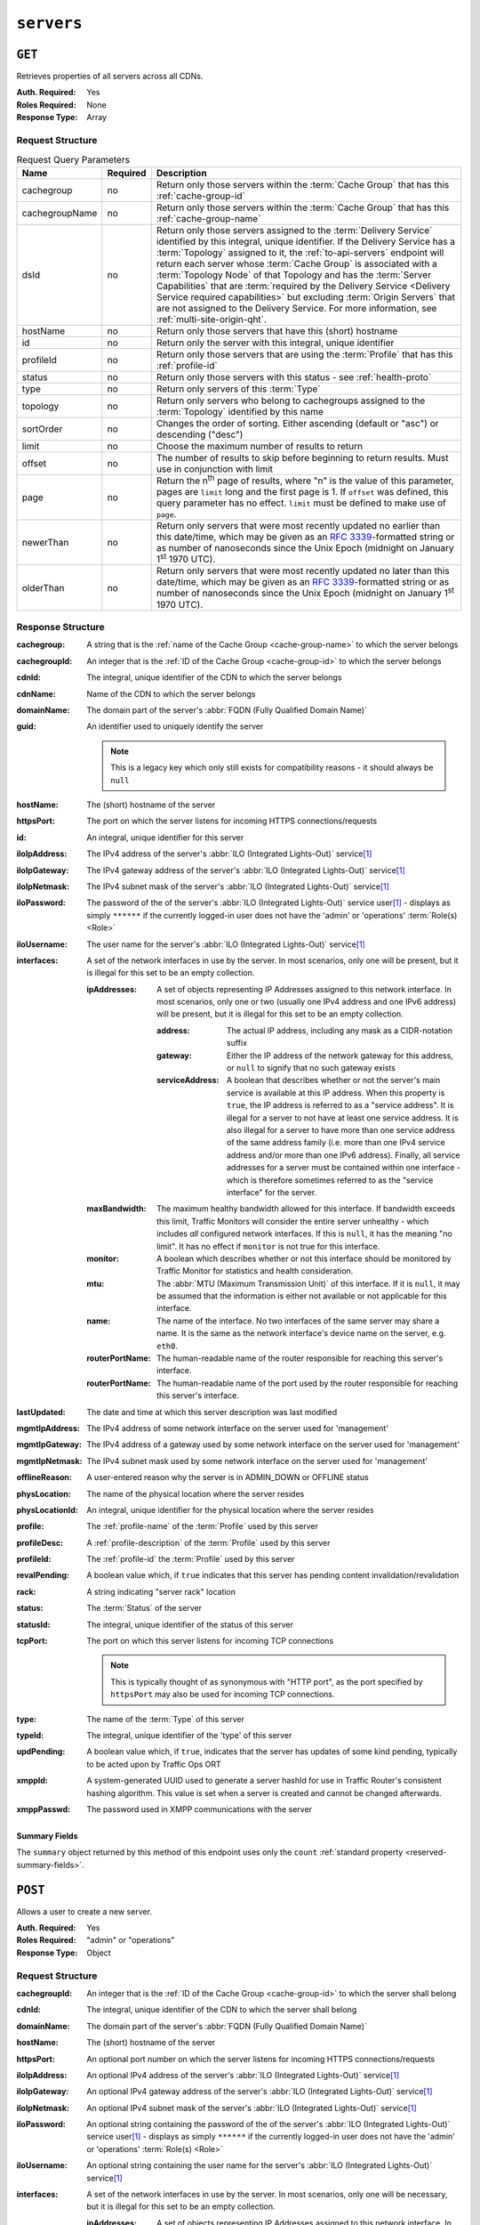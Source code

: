 ..
..
.. Licensed under the Apache License, Version 2.0 (the "License");
.. you may not use this file except in compliance with the License.
.. You may obtain a copy of the License at
..
..     http://www.apache.org/licenses/LICENSE-2.0
..
.. Unless required by applicable law or agreed to in writing, software
.. distributed under the License is distributed on an "AS IS" BASIS,
.. WITHOUT WARRANTIES OR CONDITIONS OF ANY KIND, either express or implied.
.. See the License for the specific language governing permissions and
.. limitations under the License.
..

.. _to-api-servers:

***********
``servers``
***********

``GET``
=======
Retrieves properties of all servers across all CDNs.

:Auth. Required: Yes
:Roles Required: None
:Response Type:  Array

Request Structure
-----------------
.. table:: Request Query Parameters

	+----------------+----------+-------------------------------------------------------------------------------------------------------------------+
	| Name           | Required | Description                                                                                                       |
	+================+==========+===================================================================================================================+
	| cachegroup     | no       | Return only those servers within the :term:`Cache Group` that has this :ref:`cache-group-id`                      |
	+----------------+----------+-------------------------------------------------------------------------------------------------------------------+
	| cachegroupName | no       | Return only those servers within the :term:`Cache Group` that has this :ref:`cache-group-name`                    |
	+----------------+----------+-------------------------------------------------------------------------------------------------------------------+
	| dsId           | no       | Return only those servers assigned to the :term:`Delivery Service` identified by this integral, unique identifier.|
	|                |          | If the Delivery Service has a :term:`Topology` assigned to it, the :ref:`to-api-servers` endpoint will return     |
	|                |          | each server whose :term:`Cache Group` is associated with a :term:`Topology Node` of that Topology and has the     |
	|                |          | :term:`Server Capabilities` that are                                                                              |
	|                |          | :term:`required by the Delivery Service <Delivery Service required capabilities>` but excluding                   |
	|                |          | :term:`Origin Servers` that are not assigned to the Delivery Service. For more information, see                   |
	|                |          | :ref:`multi-site-origin-qht`.                                                                                     |
	+----------------+----------+-------------------------------------------------------------------------------------------------------------------+
	| hostName       | no       | Return only those servers that have this (short) hostname                                                         |
	+----------------+----------+-------------------------------------------------------------------------------------------------------------------+
	| id             | no       | Return only the server with this integral, unique identifier                                                      |
	+----------------+----------+-------------------------------------------------------------------------------------------------------------------+
	| profileId      | no       | Return only those servers that are using the :term:`Profile` that has this :ref:`profile-id`                      |
	+----------------+----------+-------------------------------------------------------------------------------------------------------------------+
	| status         | no       | Return only those servers with this status - see :ref:`health-proto`                                              |
	+----------------+----------+-------------------------------------------------------------------------------------------------------------------+
	| type           | no       | Return only servers of this :term:`Type`                                                                          |
	+----------------+----------+-------------------------------------------------------------------------------------------------------------------+
	| topology       | no       | Return only servers who belong to cachegroups assigned to the :term:`Topology` identified by this name            |
	+----------------+----------+-------------------------------------------------------------------------------------------------------------------+
	| sortOrder      | no       | Changes the order of sorting. Either ascending (default or "asc") or descending ("desc")                          |
	+----------------+----------+-------------------------------------------------------------------------------------------------------------------+
	| limit          | no       | Choose the maximum number of results to return                                                                    |
	+----------------+----------+-------------------------------------------------------------------------------------------------------------------+
	| offset         | no       | The number of results to skip before beginning to return results. Must use in conjunction with limit              |
	+----------------+----------+-------------------------------------------------------------------------------------------------------------------+
	| page           | no       | Return the n\ :sup:`th` page of results, where "n" is the value of this parameter, pages are ``limit`` long and   |
	|                |          | the first page is 1. If ``offset`` was defined, this query parameter has no effect. ``limit`` must be defined to  |
	|                |          | make use of ``page``.                                                                                             |
	+----------------+----------+-------------------------------------------------------------------------------------------------------------------+
	| newerThan      | no       | Return only servers that were most recently updated no earlier than this date/time, which may be given as an      |
	|                |          | :rfc:`3339`-formatted string or as number of nanoseconds since the Unix Epoch (midnight on January 1\ :sup:`st`   |
	|                |          | 1970 UTC).                                                                                                        |
	+----------------+----------+-------------------------------------------------------------------------------------------------------------------+
	| olderThan      | no       | Return only servers that were most recently updated no later than this date/time, which may be given as an        |
	|                |          | :rfc:`3339`-formatted string or as number of nanoseconds since the Unix Epoch (midnight on January 1\ :sup:`st`   |
	|                |          | 1970 UTC).                                                                                                        |
	+----------------+----------+-------------------------------------------------------------------------------------------------------------------+

.. code-block:: http
	:caption: Request Example

	GET /api/4.0/servers?hostName=mid HTTP/1.1
	Host: trafficops.infra.ciab.test
	User-Agent: curl/7.47.0
	Accept: */*
	Cookie: mojolicious=...

Response Structure
------------------
:cachegroup:   A string that is the :ref:`name of the Cache Group <cache-group-name>` to which the server belongs
:cachegroupId: An integer that is the :ref:`ID of the Cache Group <cache-group-id>` to which the server belongs
:cdnId:        The integral, unique identifier of the CDN to which the server belongs
:cdnName:      Name of the CDN to which the server belongs
:domainName:   The domain part of the server's :abbr:`FQDN (Fully Qualified Domain Name)`
:guid:         An identifier used to uniquely identify the server

	.. note:: This is a legacy key which only still exists for compatibility reasons - it should always be ``null``

:hostName:     The (short) hostname of the server
:httpsPort:    The port on which the server listens for incoming HTTPS connections/requests
:id:           An integral, unique identifier for this server
:iloIpAddress: The IPv4 address of the server's :abbr:`ILO (Integrated Lights-Out)` service\ [#ilo]_
:iloIpGateway: The IPv4 gateway address of the server's :abbr:`ILO (Integrated Lights-Out)` service\ [#ilo]_
:iloIpNetmask: The IPv4 subnet mask of the server's :abbr:`ILO (Integrated Lights-Out)` service\ [#ilo]_
:iloPassword:  The password of the of the server's :abbr:`ILO (Integrated Lights-Out)` service user\ [#ilo]_ - displays as simply ``******`` if the currently logged-in user does not have the 'admin' or 'operations' :term:`Role(s) <Role>`
:iloUsername:  The user name for the server's :abbr:`ILO (Integrated Lights-Out)` service\ [#ilo]_
:interfaces:   A set of the network interfaces in use by the server. In most scenarios, only one will be present, but it is illegal for this set to be an empty collection.

	:ipAddresses:       A set of objects representing IP Addresses assigned to this network interface. In most scenarios, only one or two (usually one IPv4 address and one IPv6 address) will be present, but it is illegal for this set to be an empty collection.

		:address:        The actual IP address, including any mask as a CIDR-notation suffix
		:gateway:        Either the IP address of the network gateway for this address, or ``null`` to signify that no such gateway exists
		:serviceAddress: A boolean that describes whether or not the server's main service is available at this IP address. When this property is ``true``, the IP address is referred to as a "service address". It is illegal for a server to not have at least one service address. It is also illegal for a server to have more than one service address of the same address family (i.e. more than one IPv4 service address and/or more than one IPv6 address). Finally, all service addresses for a server must be contained within one interface - which is therefore sometimes referred to as the "service interface" for the server.

	:maxBandwidth:      The maximum healthy bandwidth allowed for this interface. If bandwidth exceeds this limit, Traffic Monitors will consider the entire server unhealthy - which includes *all* configured network interfaces. If this is ``null``, it has the meaning "no limit". It has no effect if ``monitor`` is not true for this interface.

		.. seealso:: :ref:`health-proto`

	:monitor:           A boolean which describes whether or not this interface should be monitored by Traffic Monitor for statistics and health consideration.
	:mtu:               The :abbr:`MTU (Maximum Transmission Unit)` of this interface. If it is ``null``, it may be assumed that the information is either not available or not applicable for this interface.
	:name:              The name of the interface. No two interfaces of the same server may share a name. It is the same as the network interface's device name on the server, e.g. ``eth0``.
	:routerPortName:    The human-readable name of the router responsible for reaching this server's interface.
	:routerPortName:    The human-readable name of the port used by the router responsible for reaching this server's interface.

:lastUpdated:   The date and time at which this server description was last modified
:mgmtIpAddress: The IPv4 address of some network interface on the server used for 'management'

	.. deprecated:: 3.0
		This field is deprecated and will be removed in a future API version. Operators should migrate this data into the ``interfaces`` property of the server.

:mgmtIpGateway: The IPv4 address of a gateway used by some network interface on the server used for 'management'

	.. deprecated:: 3.0
		This field is deprecated and will be removed in a future API version. Operators should migrate this data into the ``interfaces`` property of the server.

:mgmtIpNetmask: The IPv4 subnet mask used by some network interface on the server used for 'management'

	.. deprecated:: 3.0
		This field is deprecated and will be removed in a future API version. Operators should migrate this data into the ``interfaces`` property of the server.

:offlineReason:  A user-entered reason why the server is in ADMIN_DOWN or OFFLINE status
:physLocation:   The name of the physical location where the server resides
:physLocationId: An integral, unique identifier for the physical location where the server resides
:profile:        The :ref:`profile-name` of the :term:`Profile` used by this server
:profileDesc:    A :ref:`profile-description` of the :term:`Profile` used by this server
:profileId:      The :ref:`profile-id` the :term:`Profile` used by this server
:revalPending:   A boolean value which, if ``true`` indicates that this server has pending content invalidation/revalidation
:rack:           A string indicating "server rack" location
:status:         The :term:`Status` of the server

	.. seealso:: :ref:`health-proto`

:statusId: The integral, unique identifier of the status of this server

	.. seealso:: :ref:`health-proto`

:tcpPort: The port on which this server listens for incoming TCP connections

	.. note:: This is typically thought of as synonymous with "HTTP port", as the port specified by ``httpsPort`` may also be used for incoming TCP connections.

:type:       The name of the :term:`Type` of this server
:typeId:     The integral, unique identifier of the 'type' of this server
:updPending: A boolean value which, if ``true``, indicates that the server has updates of some kind pending, typically to be acted upon by Traffic Ops ORT
:xmppId:     A system-generated UUID used to generate a server hashId for use in Traffic Router's consistent hashing algorithm. This value is set when a server is created and cannot be changed afterwards.
:xmppPasswd: The password used in XMPP communications with the server

.. code-block:: http
	:caption: Response Example

	HTTP/1.1 200 OK
	Content-Encoding: gzip
	Content-Type: application/json
	Set-Cookie: mojolicious=...; Path=/; Expires=Tue, 19 May 2020 17:06:25 GMT; Max-Age=3600; HttpOnly
	Vary: Accept-Encoding
	X-Server-Name: traffic_ops_golang/
	Date: Tue, 19 May 2020 16:06:25 GMT
	Content-Length: 538

	{ "response": [{
		"cachegroup": "CDN_in_a_Box_Mid",
		"cachegroupId": 6,
		"cdnId": 2,
		"cdnName": "CDN-in-a-Box",
		"domainName": "infra.ciab.test",
		"guid": null,
		"hostName": "mid",
		"httpsPort": 443,
		"id": 12,
		"iloIpAddress": "",
		"iloIpGateway": "",
		"iloIpNetmask": "",
		"iloPassword": "",
		"iloUsername": "",
		"lastUpdated": "2020-05-19 14:49:39+00",
		"mgmtIpAddress": "",
		"mgmtIpGateway": "",
		"mgmtIpNetmask": "",
		"offlineReason": "",
		"physLocation": "Apachecon North America 2018",
		"physLocationId": 1,
		"profile": "ATS_MID_TIER_CACHE",
		"profileDesc": "Mid Cache - Apache Traffic Server",
		"profileId": 10,
		"rack": "",
		"revalPending": false,
		"status": "REPORTED",
		"statusId": 3,
		"tcpPort": 80,
		"type": "MID",
		"typeId": 12,
		"updPending": false,
		"xmppId": "",
		"xmppPasswd": "",
		"interfaces": [
			{
				"ipAddresses": [
					{
						"address": "172.26.0.4/16",
						"gateway": "172.26.0.1",
						"serviceAddress": true
					}
				],
				"maxBandwidth": null,
				"monitor": false,
				"mtu": 1500,
				"name": "eth0",
				"routerHostName": "",
				"routerPortName": ""
			}
		]
	}],
	"summary": {
		"count": 13
	}}

Summary Fields
""""""""""""""
The ``summary`` object returned by this method of this endpoint uses only the ``count`` :ref:`standard property <reserved-summary-fields>`.

``POST``
========
Allows a user to create a new server.

:Auth. Required: Yes
:Roles Required: "admin" or "operations"
:Response Type:  Object

Request Structure
-----------------
:cachegroupId: An integer that is the :ref:`ID of the Cache Group <cache-group-id>` to which the server shall belong
:cdnId:        The integral, unique identifier of the CDN to which the server shall belong
:domainName:   The domain part of the server's :abbr:`FQDN (Fully Qualified Domain Name)`
:hostName:     The (short) hostname of the server
:httpsPort:    An optional port number on which the server listens for incoming HTTPS connections/requests
:iloIpAddress: An optional IPv4 address of the server's :abbr:`ILO (Integrated Lights-Out)` service\ [#ilo]_
:iloIpGateway: An optional IPv4 gateway address of the server's :abbr:`ILO (Integrated Lights-Out)` service\ [#ilo]_
:iloIpNetmask: An optional IPv4 subnet mask of the server's :abbr:`ILO (Integrated Lights-Out)` service\ [#ilo]_
:iloPassword:  An optional string containing the password of the of the server's :abbr:`ILO (Integrated Lights-Out)` service user\ [#ilo]_ - displays as simply ``******`` if the currently logged-in user does not have the 'admin' or 'operations' :term:`Role(s) <Role>`
:iloUsername:  An optional string containing the user name for the server's :abbr:`ILO (Integrated Lights-Out)` service\ [#ilo]_
:interfaces:   A set of the network interfaces in use by the server. In most scenarios, only one will be necessary, but it is illegal for this set to be an empty collection.

	:ipAddresses:       A set of objects representing IP Addresses assigned to this network interface. In most scenarios, only one or two (usually one IPv4 address and one IPv6 address) will be necessary, but it is illegal for this set to be an empty collection.

		:address:        The actual IP address, including any mask as a CIDR-notation suffix
		:gateway:        Either the IP address of the network gateway for this address, or ``null`` to signify that no such gateway exists
		:serviceAddress: A boolean that describes whether or not the server's main service is available at this IP address. When this property is ``true``, the IP address is referred to as a "service address". It is illegal for a server to not have at least one service address. It is also illegal for a server to have more than one service address of the same address family (i.e. more than one IPv4 service address and/or more than one IPv6 address). Finally, all service addresses for a server must be contained within one interface - which is therefore sometimes referred to as the "service interface" for the server.

	:maxBandwidth:      The maximum healthy bandwidth allowed for this interface. If bandwidth exceeds this limit, Traffic Monitors will consider the entire server unhealthy - which includes *all* configured network interfaces. If this is ``null``, it has the meaning "no limit". It has no effect if ``monitor`` is not true for this interface.

		.. seealso:: :ref:`health-proto`

	:monitor:           A boolean which describes whether or not this interface should be monitored by Traffic Monitor for statistics and health consideration.
	:mtu:               The :abbr:`MTU (Maximum Transmission Unit)` of this interface. If it is ``null``, it may be assumed that the information is either not available or not applicable for this interface.
	:name:              The name of the interface. No two interfaces of the same server may share a name. It is the same as the network interface's device name on the server, e.g. ``eth0``.
	:routerPortName:    The human-readable name of the router responsible for reaching this server's interface.
	:routerPortName:    The human-readable name of the port used by the router responsible for reaching this server's interface.

:mgmtIpAddress: The IPv4 address of some network interface on the server used for 'management'

	.. deprecated:: 3.0
		This field is deprecated and will be removed in a future API version. Operators should migrate this data into the ``interfaces`` property of the server.

:mgmtIpGateway: The IPv4 address of a gateway used by some network interface on the server used for 'management'

	.. deprecated:: 3.0
		This field is deprecated and will be removed in a future API version. Operators should migrate this data into the ``interfaces`` property of the server.

:mgmtIpNetmask: The IPv4 subnet mask used by some network interface on the server used for 'management'

	.. deprecated:: 3.0
		This field is deprecated and will be removed in a future API version. Operators should migrate this data into the ``interfaces`` property of the server.

:physLocationId: An integral, unique identifier for the physical location where the server resides
:profileId:      The :ref:`profile-id` the :term:`Profile` that shall be used by this server
:revalPending:   A boolean value which, if ``true`` indicates that this server has pending content invalidation/revalidation
:rack:           An optional string indicating "server rack" location
:statusId:       The integral, unique identifier of the status of this server

	.. seealso:: :ref:`health-proto`

:tcpPort: An optional port number on which this server listens for incoming TCP connections

	.. note:: This is typically thought of as synonymous with "HTTP port", as the port specified by ``httpsPort`` may also be used for incoming TCP connections.

:typeId:     The integral, unique identifier of the 'type' of this server
:updPending: A boolean value which, if ``true``, indicates that the server has updates of some kind pending, typically to be acted upon by Traffic Ops ORT
:xmppId:     A system-generated UUID used to generate a server hashId for use in Traffic Router's consistent hashing algorithm. This value is set when a server is created and cannot be changed afterwards.
:xmppPasswd: An optional password used in XMPP communications with the server

.. code-block:: http
	:caption: Request Example

	POST /api/4.0/servers HTTP/1.1
	Host: trafficops.infra.ciab.test
	User-Agent: curl/7.47.0
	Accept: */*
	Cookie: mojolicious=...
	Content-Length: 599
	Content-Type: application/json

	{
		"cachegroupId": 6,
		"cdnId": 2,
		"domainName": "infra.ciab.test",
		"hostName": "test",
		"httpsPort": 443,
		"iloIpAddress": "",
		"iloIpGateway": "",
		"iloIpNetmask": "",
		"iloPassword": "",
		"iloUsername": "",
		"interfaces": [
			{
				"ipAddresses": [
					{
						"address": "::1",
						"gateway": "::2",
						"serviceAddress": true
					},
					{
						"address": "0.0.0.1/24",
						"gateway": "0.0.0.2",
						"serviceAddress": true
					}
				],
				"maxBandwidth": null,
				"monitor": true,
				"mtu": 1500,
				"name": "eth0",
				"routerHostName": "",
				"routerPortName": ""
			}
		],
		"interfaceMtu": 1500,
		"interfaceName": "eth0",
		"ip6Address": "::1",
		"ip6Gateway": "::2",
		"ipAddress": "0.0.0.1",
		"ipGateway": "0.0.0.2",
		"ipNetmask": "255.255.255.0",
		"mgmtIpAddress": "",
		"mgmtIpGateway": "",
		"mgmtIpNetmask": "",
		"offlineReason": "",
		"physLocationId": 1,
		"profileId": 10,
		"statusId": 3,
		"tcpPort": 80,
		"typeId": 12,
		"updPending": false
	}

Response Structure
------------------
:cachegroup:     A string that is the :ref:`name of the Cache Group <cache-group-name>` to which the server belongs
:cachegroupId:   An integer that is the :ref:`ID of the Cache Group <cache-group-id>` to which the server belongs
:cdnId:          The integral, unique identifier of the CDN to which the server belongs
:cdnName:        Name of the CDN to which the server belongs
:domainName:     The domain part of the server's :abbr:`FQDN (Fully Qualified Domain Name)`
:guid:           An identifier used to uniquely identify the server

	.. note:: This is a legacy key which only still exists for compatibility reasons - it should always be ``null``

:hostName:       The (short) hostname of the server
:httpsPort:      The port on which the server listens for incoming HTTPS connections/requests
:id:             An integral, unique identifier for this server
:iloIpAddress:   The IPv4 address of the server's :abbr:`ILO (Integrated Lights-Out)` service\ [#ilo]_
:iloIpGateway:   The IPv4 gateway address of the server's :abbr:`ILO (Integrated Lights-Out)` service\ [#ilo]_
:iloIpNetmask:   The IPv4 subnet mask of the server's :abbr:`ILO (Integrated Lights-Out)` service\ [#ilo]_
:iloPassword:    The password of the of the server's :abbr:`ILO (Integrated Lights-Out)` service user\ [#ilo]_ - displays as simply ``******`` if the currently logged-in user does not have the 'admin' or 'operations' :abbr:`Role(s) <Role>`
:iloUsername:    The user name for the server's :abbr:`ILO (Integrated Lights-Out)` service\ [#ilo]_
:interfaces:   A set of the network interfaces in use by the server. In most scenarios, only one will be present, but it is illegal for this set to be an empty collection.

	:ipAddresses:       A set of objects representing IP Addresses assigned to this network interface. In most scenarios, only one or two (usually one IPv4 address and one IPv6 address) will be present, but it is illegal for this set to be an empty collection.

		:address:        The actual IP address, including any mask as a CIDR-notation suffix
		:gateway:        Either the IP address of the network gateway for this address, or ``null`` to signify that no such gateway exists
		:serviceAddress: A boolean that describes whether or not the server's main service is available at this IP address. When this property is ``true``, the IP address is referred to as a "service address". It is illegal for a server to not have at least one service address. It is also illegal for a server to have more than one service address of the same address family (i.e. more than one IPv4 service address and/or more than one IPv6 address). Finally, all service addresses for a server must be contained within one interface - which is therefore sometimes referred to as the "service interface" for the server.

	:maxBandwidth:      The maximum healthy bandwidth allowed for this interface. If bandwidth exceeds this limit, Traffic Monitors will consider the entire server unhealthy - which includes *all* configured network interfaces. If this is ``null``, it has the meaning "no limit". It has no effect if ``monitor`` is not true for this interface.

		.. seealso:: :ref:`health-proto`

	:monitor:           A boolean which describes whether or not this interface should be monitored by Traffic Monitor for statistics and health consideration.
	:mtu:               The :abbr:`MTU (Maximum Transmission Unit)` of this interface. If it is ``null``, it may be assumed that the information is either not available or not applicable for this interface.
	:name:              The name of the interface. No two interfaces of the same server may share a name. It is the same as the network interface's device name on the server, e.g. ``eth0``.
	:routerPortName:    The human-readable name of the router responsible for reaching this server's interface.
	:routerPortName:    The human-readable name of the port used by the router responsible for reaching this server's interface.

:lastUpdated:   The date and time at which this server description was last modified
:mgmtIpAddress: The IPv4 address of some network interface on the server used for 'management'

	.. deprecated:: 3.0
		This field is deprecated and will be removed in a future API version. Operators should migrate this data into the ``interfaces`` property of the server.

:mgmtIpGateway: The IPv4 address of a gateway used by some network interface on the server used for 'management'

	.. deprecated:: 3.0
		This field is deprecated and will be removed in a future API version. Operators should migrate this data into the ``interfaces`` property of the server.

:mgmtIpNetmask: The IPv4 subnet mask used by some network interface on the server used for 'management'

	.. deprecated:: 3.0
		This field is deprecated and will be removed in a future API version. Operators should migrate this data into the ``interfaces`` property of the server.

:offlineReason:  A user-entered reason why the server is in ADMIN_DOWN or OFFLINE status
:physLocation:   The name of the :term:`Physical Location` where the server resides
:physLocationId: An integral, unique identifier for the :term:`Physical Location` where the server resides
:profile:        The :ref:`profile-name` of the :term:`Profile` used by this server
:profileDesc:    A :ref:`profile-description` of the :term:`Profile` used by this server
:profileId:      The :ref:`profile-id` the :term:`Profile` used by this server
:revalPending:   A boolean value which, if ``true`` indicates that this server has pending content invalidation/revalidation
:rack:           A string indicating "server rack" location
:status:         The status of the server

	.. seealso:: :ref:`health-proto`

:statusId: The integral, unique identifier of the status of this server

	.. seealso:: :ref:`health-proto`

:tcpPort: The port on which this server listens for incoming TCP connections

	.. note:: This is typically thought of as synonymous with "HTTP port", as the port specified by ``httpsPort`` may also be used for incoming TCP connections.

:type:       The name of the 'type' of this server
:typeId:     The integral, unique identifier of the 'type' of this server
:updPending: A boolean value which, if ``true``, indicates that the server has updates of some kind pending, typically to be acted upon by Traffic Ops ORT
:xmppId:     A system-generated UUID used to generate a server hashId for use in Traffic Router's consistent hashing algorithm. This value is set when a server is created and cannot be changed afterwards.
:xmppPasswd: The password used in XMPP communications with the server

.. code-block:: http
	:caption: Response Example

	HTTP/1.1 201 Created
	Content-Encoding: gzip
	Content-Type: application/json
	Set-Cookie: mojolicious=...; Path=/; Expires=Tue, 19 May 2020 17:34:40 GMT; Max-Age=3600; HttpOnly
	Vary: Accept-Encoding
	X-Server-Name: traffic_ops_golang/
	Date: Tue, 19 May 2020 16:34:40 GMT
	Content-Length: 562

	{ "alerts": [
		{
			"text": "Server created",
			"level": "success"
		}
	],
	"response": {
		"cachegroup": "CDN_in_a_Box_Mid",
		"cachegroupId": 6,
		"cdnId": 2,
		"cdnName": "CDN-in-a-Box",
		"domainName": "infra.ciab.test",
		"guid": null,
		"hostName": "test",
		"httpsPort": 443,
		"id": 14,
		"iloIpAddress": "",
		"iloIpGateway": "",
		"iloIpNetmask": "",
		"iloPassword": "",
		"iloUsername": "",
		"lastUpdated": "2020-05-19 16:34:40+00",
		"mgmtIpAddress": "",
		"mgmtIpGateway": "",
		"mgmtIpNetmask": "",
		"offlineReason": "",
		"physLocation": "Apachecon North America 2018",
		"physLocationId": 1,
		"profile": "ATS_MID_TIER_CACHE",
		"profileDesc": "Mid Cache - Apache Traffic Server",
		"profileId": 10,
		"rack": null,
		"revalPending": false,
		"status": "REPORTED",
		"statusId": 3,
		"tcpPort": 80,
		"type": "MID",
		"typeId": 12,
		"updPending": false,
		"xmppId": null,
		"xmppPasswd": null,
		"interfaces": [
			{
				"ipAddresses": [
					{
						"address": "::1",
						"gateway": "::2",
						"serviceAddress": true
					},
					{
						"address": "0.0.0.1/24",
						"gateway": "0.0.0.2",
						"serviceAddress": true
					}
				],
				"maxBandwidth": null,
				"monitor": true,
				"mtu": 1500,
				"name": "eth0",
				"routerHostName": "",
				"routerPortName": ""
			}
		]
	}}

.. [#ilo] For more information see the `Wikipedia page on Lights-Out management <https://en.wikipedia.org/wiki/Out-of-band_management>`_\ .
